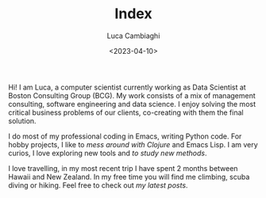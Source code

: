 #+TITLE: Index
#+SLUG: index
#+DATE: <2023-04-10>
#+AUTHOR: Luca Cambiaghi
#+OPTIONS: toc:nil num:nil ^:nil

Hi! I am Luca, a computer scientist currently working as Data
Scientist at Boston Consulting Group (BCG). My work consists of a mix
of management consulting, software engineering and data science. I
enjoy solving the most critical business problems of our clients,
co-creating with them the final solution.

I do most of my professional coding in Emacs, writing Python code. For
hobby projects, I like to [[url_for:posts,slug=react-native-cljs][mess around with Clojure]] and Emacs Lisp. I
am very curios, I love exploring new tools and [[url_for:posts,slug=think-stats][to study new methods]].

I love travelling, in my most recent trip I have spent 2 months
between Hawaii and New Zealand. In my free time you will find me
climbing, scuba diving or hiking. Feel free to check out [[url_for:pages,slug=posts][my latest posts]].


